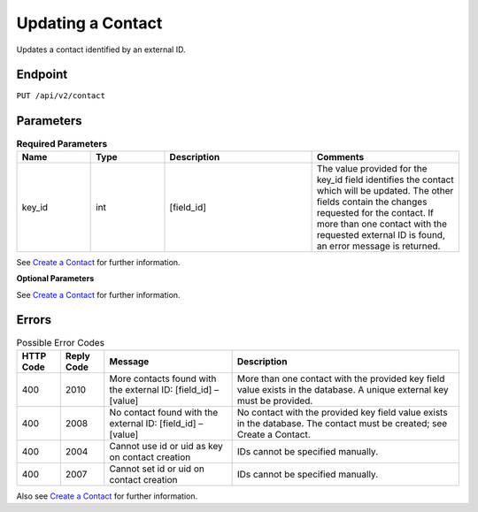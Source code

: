 Updating a Contact
==================

Updates a contact identified by an external ID.

Endpoint
--------

``PUT /api/v2/contact``

Parameters
----------

.. list-table:: **Required Parameters**
   :header-rows: 1
   :widths: 20 20 40 40

   * - Name
     - Type
     - Description
     - Comments
   * - key_id
     - int
     - [field_id]
     - The value provided for the key_id field identifies the contact which will be updated. The other fields contain the changes requested for the contact. If more than one contact with the requested external ID is found, an error message is returned.

See `Create a Contact <http://emarsys-dev.readthedocs.org/en/latest/suite/contacts/creating_a_contact.html>`_ for further information.

**Optional Parameters**

See `Create a Contact <http://emarsys-dev.readthedocs.org/en/latest/suite/contacts/creating_a_contact.html>`_ for further information.

Errors
------

.. list-table:: Possible Error Codes
   :header-rows: 1

   * - HTTP Code
     - Reply Code
     - Message
     - Description
   * - 400
     - 2010
     - More contacts found with the external ID: [field_id] – [value]
     - More than one contact with the provided key field value exists in the database. A unique external key must be provided.
   * - 400
     - 2008
     - No contact found with the external ID: [field_id] – [value]
     - No contact with the provided key field value exists in the database. The contact must be created; see Create a Contact.
   * - 400
     - 2004
     - Cannot use id or uid as key on contact creation
     - IDs cannot be specified manually.
   * - 400
     - 2007
     - Cannot set id or uid on contact creation
     - IDs cannot be specified manually.

Also see `Create a Contact <http://documentation.emarsys.com/?page_id=166>`_ for further information.
